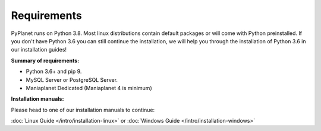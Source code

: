 
Requirements
------------

PyPlanet runs on Python 3.8. Most linux distributions contain default packages or will come with Python
preinstalled. If you don't have Python 3.6 you can still continue the installation, we will help you through the installation
of Python 3.6 in our installation guides!

**Summary of requirements:**

* Python 3.6+ and pip 9.
* MySQL Server or PostgreSQL Server.
* Maniaplanet Dedicated (Maniaplanet 4 is minimum)


**Installation manuals:**

Please head to one of our installation manuals to continue:

:doc:`Linux Guide </intro/installation-linux>` or :doc:`Windows Guide </intro/installation-windows>`
